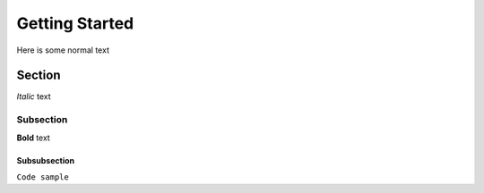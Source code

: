 Getting Started
===============

Here is some normal text

Section
-------

*Italic* text

Subsection
^^^^^^^^^^

**Bold** text

Subsubsection
"""""""""""""

``Code sample``